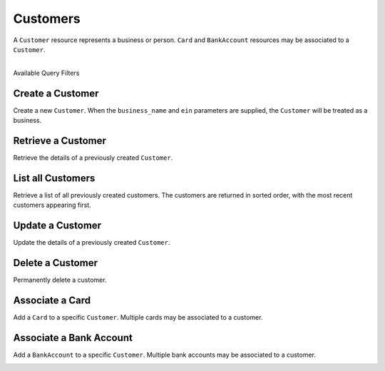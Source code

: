 .. _customers:

Customers
=========

A ``Customer`` resource represents a business or person. ``Card``
and ``BankAccount`` resources may be associated to a ``Customer``.

|

.. container:: header3

  Available Query Filters

.. cssclass:: dl-horizontal dl-params filters

  .. dcode:: query Customers


.. _create-a-customer:

Create a Customer
-------------------

Create a new ``Customer``. When the ``business_name`` and ``ein`` parameters
are supplied, the ``Customer`` will be treated as a business.

.. cssclass:: dl-horizontal dl-params

  .. dcode:: form customers.create

.. container:: code-white

  .. dcode:: scenario customer_create


Retrieve a Customer
-------------------

Retrieve the details of a previously created ``Customer``.

.. container:: code-white

  .. dcode:: scenario customer_show


List all Customers
------------------

Retrieve a list of all previously created customers. The customers
are returned in sorted order, with the most recent customers
appearing first.

.. container:: code-white

  .. dcode:: scenario customer_list


Update a Customer
-----------------

Update the details of a previously created ``Customer``.

.. cssclass:: dl-horizontal dl-params

  .. dcode:: form customers.update

.. container:: code-white

  .. dcode:: scenario customer_update


Delete a Customer
-----------------

Permanently delete a customer.

.. note::
  :header_class: alert alert-tab-red
  :body_class: alert alert-red
  
  Only customers without transactions can be deleted.
  
  Deleting a Customer is permanent and cannot be undone.

.. container:: code-white

  .. dcode:: scenario customer_delete


Associate a Card
------------------

Add a ``Card`` to a specific ``Customer``. Multiple cards may be associated to
a customer.

.. note::
  :header_class: alert alert-tab-red
  :body_class: alert alert-red
  
  Once a card has been associated to a customer, it cannot be
  associated to another customer.

.. cssclass:: dl-horizontal dl-params

  .. dcode:: form cards.create

.. container:: code-white

  .. dcode:: scenario card_associate_to_customer


.. _adding-a-bank-account-to-a-customer:

Associate a Bank Account
--------------------------

Add a ``BankAccount`` to a specific ``Customer``. Multiple bank accounts may be
associated to a customer.

.. note::
  :header_class: alert alert-tab-red
  :body_class: alert alert-red
  
  Once a bank account has been associated to a customer, it cannot be
  associated to another customer.

.. cssclass:: dl-horizontal dl-params

  .. dcode:: form bank_accounts.create

.. container:: code-white

  .. dcode:: scenario bank_account_associate_to_customer
